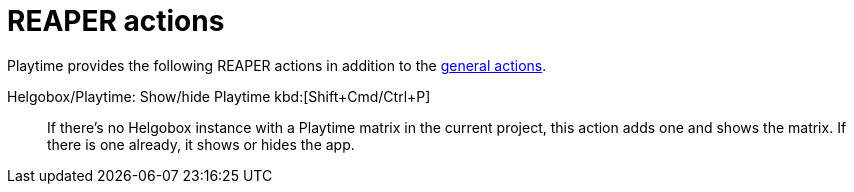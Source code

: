 = REAPER actions

Playtime provides the following REAPER actions in addition to the xref:helgobox::reaper-actions.adoc[general actions].

[#show-hide-playtime]
Helgobox/Playtime: Show/hide Playtime kbd:[Shift+Cmd/Ctrl+P]::
If there's no Helgobox instance with a Playtime matrix in the current project, this action adds one and shows the matrix. If there is one already, it shows or hides the app.